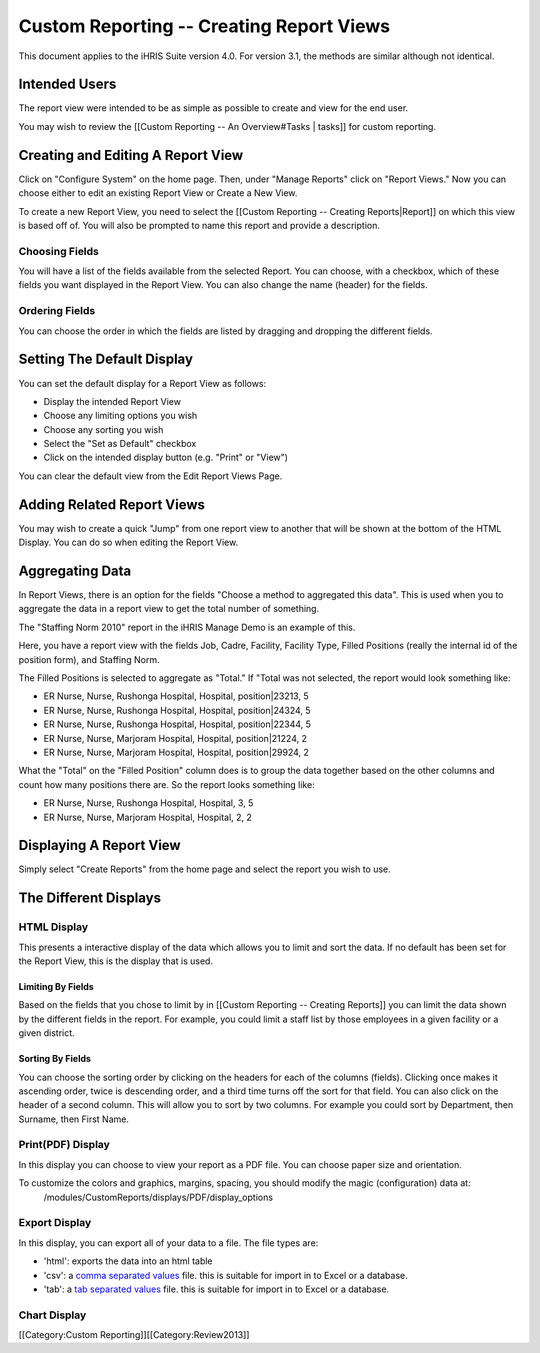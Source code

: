 Custom Reporting -- Creating Report Views
=========================================

This document applies to the iHRIS Suite version 4.0. For version 3.1, the methods are similar although not identical.


Intended Users
^^^^^^^^^^^^^^
The report view were intended to be as simple as possible to create and view for the end user.

You may wish to review the [[Custom Reporting -- An Overview#Tasks | tasks]] for custom reporting.


Creating and Editing A Report View
^^^^^^^^^^^^^^^^^^^^^^^^^^^^^^^^^^

Click on "Configure System" on the home page.  Then, under "Manage Reports" click on "Report Views."   Now you can choose either to edit an existing Report View or Create a New View.

To create a new Report View, you need to select the [[Custom Reporting -- Creating Reports|Report]] on which this view is based off of.  You will also be prompted to name this report and provide a description.  


Choosing Fields
~~~~~~~~~~~~~~~
You will have a list of the fields available from the selected Report.  You can choose, with a checkbox, which of these fields you want displayed in the Report View.  You can also change the name (header) for the fields.

Ordering Fields
~~~~~~~~~~~~~~~
You can choose the order in which the fields are listed by dragging and dropping the different fields.


Setting The Default Display
^^^^^^^^^^^^^^^^^^^^^^^^^^^
You can set the default display for a Report View as follows:


* Display the intended Report View
* Choose any limiting options you wish
* Choose any sorting you wish
* Select the "Set as Default" checkbox
* Click on the intended display button (e.g. "Print" or "View")
You can clear the default view from the Edit Report Views Page.

Adding Related Report Views
^^^^^^^^^^^^^^^^^^^^^^^^^^^
You may wish to create a quick "Jump" from one report view to another that will be shown at the bottom of the HTML Display.  You can do so when editing the Report View.


Aggregating Data
^^^^^^^^^^^^^^^^

In Report Views, there is an option for the fields "Choose a
method to aggregated this data".    This is used when you to aggregate the data in a report view to get the
total number of something.    

The "Staffing Norm 2010" report in the iHRIS Manage Demo is an example of this.

Here, you have a report view with the fields Job, Cadre, Facility, Facility Type, Filled Positions (really the internal id of the position form), and Staffing Norm.

The Filled Positions is selected to aggregate as "Total."   If "Total was not selected, the report would look something like:


* ER Nurse, Nurse, Rushonga Hospital, Hospital, position|23213, 5
* ER Nurse, Nurse, Rushonga Hospital, Hospital, position|24324, 5
* ER Nurse, Nurse, Rushonga Hospital, Hospital, position|22344, 5
* ER Nurse, Nurse, Marjoram Hospital, Hospital, position|21224, 2
* ER Nurse, Nurse, Marjoram Hospital, Hospital, position|29924, 2

What the "Total" on the "Filled Position" column does is to group the data together based on the other columns and count how many positions there are.  So the report looks something like:


* ER Nurse, Nurse, Rushonga Hospital, Hospital, 3, 5
* ER Nurse, Nurse, Marjoram Hospital, Hospital, 2, 2


Displaying A Report View
^^^^^^^^^^^^^^^^^^^^^^^^
Simply select "Create Reports" from the home page and select the report you wish to use.

The Different Displays
^^^^^^^^^^^^^^^^^^^^^^

HTML Display
~~~~~~~~~~~~
This presents a interactive display of the data which allows you to limit and sort the data.  If no default has been set for the Report View, this is the display that is used.

Limiting By Fields
------------------
Based on the fields that you chose to limit by in [[Custom Reporting -- Creating Reports]] you can limit the data shown by the different fields in the report.  For example, you could limit a staff list by those employees in a given facility or a given district.

Sorting By Fields
-----------------
You can choose the sorting order by clicking on the headers for each of the columns (fields).  Clicking once makes it ascending order, twice is descending order, and a third time turns off the sort for that field.  You can also click on the header of a second column.  This will allow you to sort by two columns.  For example you could sort by Department, then Surname, then First Name.


Print(PDF) Display
~~~~~~~~~~~~~~~~~~
In this display you can choose to view your report as a PDF file.  You can choose paper size and orientation.

To customize the colors and graphics, margins, spacing, you should modify the magic (configuration) data at:
 /modules/CustomReports/displays/PDF/display_options


Export Display
~~~~~~~~~~~~~~
In this display, you can export all of your data to a file.  The file types are:


* 'html': exports the data into an html table
* 'csv': a  `comma separated values <http://en.wikipedia.org/wiki/Comma-separated_values>`_  file.  this is suitable for import in to Excel or a database.
* 'tab': a  `tab separated values <http://en.wikipedia.org/wiki/Delimiter-separated_values>`_  file.   this is suitable for import in to Excel or a database.

Chart Display
~~~~~~~~~~~~~
[[Category:Custom Reporting]][[Category:Review2013]]
